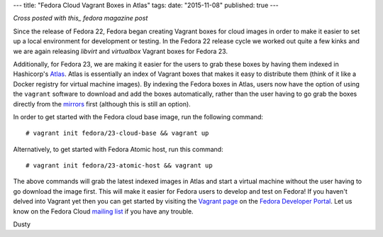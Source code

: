 ---
title: "Fedora Cloud Vagrant Boxes in Atlas"
tags:
date: "2015-11-08"
published: true
---

.. Fedora Cloud Vagrant Boxes in Atlas 
.. ===================================

*Cross posted with this_ fedora magazine post*

.. _this: https://fedoramagazine.org/fedora-cloud-vagrant-boxes-atlas/

Since the release of Fedora 22, Fedora began creating Vagrant boxes
for cloud images in order to make it easier to set up a local
environment for development or testing.
In the Fedora 22 release cycle we worked out quite a
few kinks and we are again releasing *libvirt* and *virtualbox* Vagrant
boxes for Fedora 23. 

Additionally, for Fedora 23, we are making it easier for the users
to grab these boxes by having them indexed in Hashicorp's Atlas_. 
Atlas is essentially an index of Vagrant boxes that makes it easy to 
distribute them (think of it like a Docker registry for virtual machine images).
By indexing the Fedora boxes in Atlas, users now have the option of using
the ``vagrant`` software to download and add the boxes automatically, rather than 
the user having to go grab the boxes directly from the mirrors_ first (although this is 
still an option).

.. _Atlas: https://atlas.hashicorp.com/fedora
.. _mirrors: https://download.fedoraproject.org/pub/fedora/linux/releases/23/Cloud/x86_64/Images/

In order to get started with the Fedora cloud base image, run the
following command::

    # vagrant init fedora/23-cloud-base && vagrant up

Alternatively, to get started with Fedora Atomic host, run this
command::

    # vagrant init fedora/23-atomic-host && vagrant up

The above commands will grab the latest indexed images in Atlas and
start a virtual machine without the user having to go download the image first. 
This will make it easier for Fedora users to develop and
test on Fedora! If you haven't delved into Vagrant yet then you can get started
by visiting the `Vagrant page`_ on the `Fedora Developer Portal`_.
Let us know on the Fedora Cloud `mailing list`_ if you have any trouble. 

.. _Vagrant page: https://developer.fedoraproject.org/tools/vagrant/about.html
.. _Fedora Developer Portal: https://developer.fedoraproject.org/
.. _mailing list: https://admin.fedoraproject.org/mailman/listinfo/cloud

Dusty
